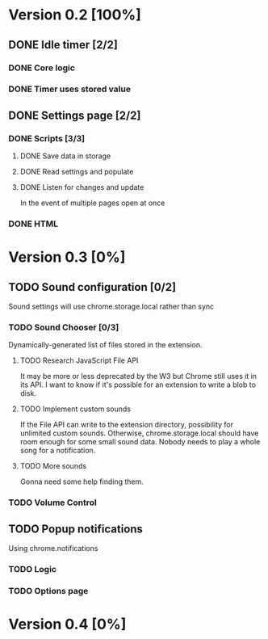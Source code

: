 * Version 0.2 [100%]
** DONE Idle timer [2/2]
*** DONE Core logic
*** DONE Timer uses stored value
** DONE Settings page [2/2]
*** DONE Scripts [3/3]
**** DONE Save data in storage
**** DONE Read settings and populate
**** DONE Listen for changes and update
     In the event of multiple pages open at once
*** DONE HTML
* Version 0.3 [0%]
** TODO Sound configuration [0/2]
   Sound settings will use chrome.storage.local rather than sync
*** TODO Sound Chooser [0/3]
    Dynamically-generated list of files stored in the extension.
**** TODO Research JavaScript File API
     It may be more or less deprecated by the W3 but Chrome still uses it
     in its API. I want to know if it's possible for an extension to
     write a blob to disk.
**** TODO Implement custom sounds
     If the File API can write to the extension directory, possibility for
     unlimited custom sounds. Otherwise, chrome.storage.local should have
     room enough for some small sound data. Nobody needs to play a whole
     song for a notification.
**** TODO More sounds
     Gonna need some help finding them.
*** TODO Volume Control
** TODO Popup notifications
   Using chrome.notifications
*** TODO Logic
*** TODO Options page
* Version 0.4 [0%]
